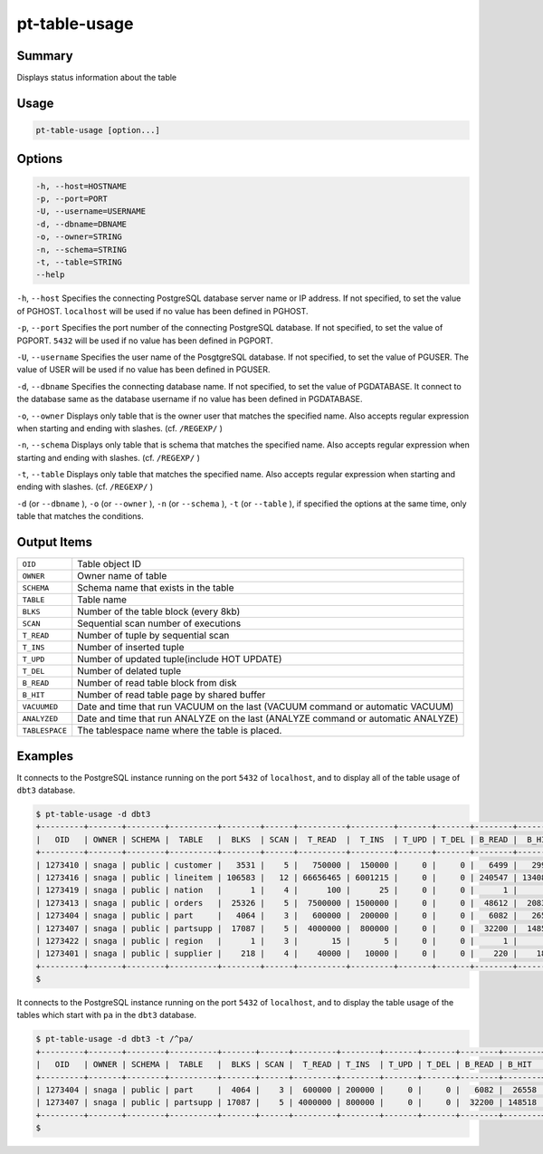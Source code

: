 
pt-table-usage
==============

Summary
-------

Displays status information about the table


Usage
-----

.. code-block:: none

   pt-table-usage [option...]

Options
-------

.. code-block:: none

  -h, --host=HOSTNAME
  -p, --port=PORT
  -U, --username=USERNAME
  -d, --dbname=DBNAME
  -o, --owner=STRING
  -n, --schema=STRING
  -t, --table=STRING
  --help

``-h``, ``--host`` Specifies the connecting PostgreSQL database server name or IP address. If not specified, to set the value of PGHOST. ``localhost`` will be used if no value has been defined in PGHOST.

``-p``, ``--port`` Specifies the port number of the connecting PostgreSQL database. If not specified, to set the value of PGPORT. ``5432`` will be used if no value has been defined in PGPORT.

``-U``, ``--username`` Specifies the user name of the PosgtgreSQL database. If not specified, to set the value of PGUSER. The value of USER will be used if no value has been defined in PGUSER.

``-d``, ``--dbname`` Specifies the connecting database name. If not specified, to set the value of PGDATABASE. It connect to the database same as the database username if no value has been defined in PGDATABASE.

``-o``, ``--owner`` Displays only table that is the owner user that matches the specified name. Also accepts regular expression when starting and ending with slashes. (cf. ``/REGEXP/`` )

``-n``, ``--schema`` Displays only table that is schema that matches the specified name. Also accepts regular expression when starting and ending with slashes. (cf. ``/REGEXP/`` )

``-t``, ``--table`` Displays only table that matches the specified name. Also accepts regular expression when starting and ending with slashes. (cf. ``/REGEXP/`` )

``-d`` (or ``--dbname`` ), ``-o`` (or ``--owner`` ),  ``-n`` (or ``--schema`` ), ``-t`` (or ``--table`` ), if specified the options at the same time, only table that matches the conditions.


Output Items
------------

.. csv-table::

   ``OID``, Table object ID
   ``OWNER``, Owner name of table
   ``SCHEMA``, Schema name that exists in the table
   ``TABLE``, Table name
   ``BLKS``, Number of the table block (every 8kb)
   ``SCAN``, Sequential scan number of executions
   ``T_READ``, Number of tuple by sequential scan
   ``T_INS``, Number of inserted tuple
   ``T_UPD``, Number of updated tuple(include HOT UPDATE)
   ``T_DEL``, Number of delated tuple
   ``B_READ``, Number of read table block from disk
   ``B_HIT``, Number of read table page by shared buffer
   ``VACUUMED``, Date and time that run VACUUM on the last (VACUUM command or automatic VACUUM)
   ``ANALYZED``, Date and time that run ANALYZE on the last (ANALYZE command or automatic ANALYZE)
   ``TABLESPACE``, The tablespace name where the table is placed.

Examples
--------

It connects to the PostgreSQL instance running on the port ``5432`` of ``localhost``, and to display all of the table usage of ``dbt3`` database.

.. code-block:: none

   $ pt-table-usage -d dbt3
   +---------+-------+--------+----------+--------+------+----------+---------+-------+-------+--------+---------+----------+---------------------+------------+
   |   OID   | OWNER | SCHEMA |  TABLE   |  BLKS  | SCAN |  T_READ  |  T_INS  | T_UPD | T_DEL | B_READ |  B_HIT  | VACUUMED |       ANALYZED      | TABLESPACE |
   +---------+-------+--------+----------+--------+------+----------+---------+-------+-------+--------+---------+----------+---------------------+------------+
   | 1273410 | snaga | public | customer |   3531 |    5 |   750000 |  150000 |     0 |     0 |   6499 |   29943 |          | 2015-03-08 18:31:41 | ssdspc1    |
   | 1273416 | snaga | public | lineitem | 106583 |   12 | 66656465 | 6001215 |     0 |     0 | 240547 | 1340871 |          | 2015-03-08 18:31:42 | ssdspc1    |
   | 1273419 | snaga | public | nation   |      1 |    4 |      100 |      25 |     0 |     0 |      1 |       5 |          | 2015-03-08 18:31:42 | ssdspc1    |
   | 1273413 | snaga | public | orders   |  25326 |    5 |  7500000 | 1500000 |     0 |     0 |  48612 |  208386 |          | 2015-03-08 18:31:41 | ssdspc1    |
   | 1273404 | snaga | public | part     |   4064 |    3 |   600000 |  200000 |     0 |     0 |   6082 |   26558 |          | 2015-03-08 18:31:40 | ssdspc1    |
   | 1273407 | snaga | public | partsupp |  17087 |    5 |  4000000 |  800000 |     0 |     0 |  32200 |  148518 |          | 2015-03-08 18:31:41 | ssdspc1    |
   | 1273422 | snaga | public | region   |      1 |    3 |       15 |       5 |     0 |     0 |      1 |       4 |          | 2015-03-08 18:31:42 | ssdspc1    |
   | 1273401 | snaga | public | supplier |    218 |    4 |    40000 |   10000 |     0 |     0 |    220 |    1802 |          | 2015-03-08 18:31:40 | ssdspc1    |
   +---------+-------+--------+----------+--------+------+----------+---------+-------+-------+--------+---------+----------+---------------------+------------+
   $ 

It connects to the PostgreSQL instance running on the port ``5432`` of ``localhost``, and to display the table usage of the tables which start with ``pa`` in the ``dbt3`` database.

.. code-block:: none

   $ pt-table-usage -d dbt3 -t /^pa/
   +---------+-------+--------+----------+-------+------+---------+--------+-------+-------+--------+--------+----------+---------------------+------------+
   |   OID   | OWNER | SCHEMA |  TABLE   |  BLKS | SCAN |  T_READ | T_INS  | T_UPD | T_DEL | B_READ | B_HIT  | VACUUMED |       ANALYZED      | TABLESPACE |
   +---------+-------+--------+----------+-------+------+---------+--------+-------+-------+--------+--------+----------+---------------------+------------+
   | 1273404 | snaga | public | part     |  4064 |    3 |  600000 | 200000 |     0 |     0 |   6082 |  26558 |          | 2015-03-08 18:31:40 | ssdspc1    |
   | 1273407 | snaga | public | partsupp | 17087 |    5 | 4000000 | 800000 |     0 |     0 |  32200 | 148518 |          | 2015-03-08 18:31:41 | ssdspc1    |
   +---------+-------+--------+----------+-------+------+---------+--------+-------+-------+--------+--------+----------+---------------------+------------+
   $
